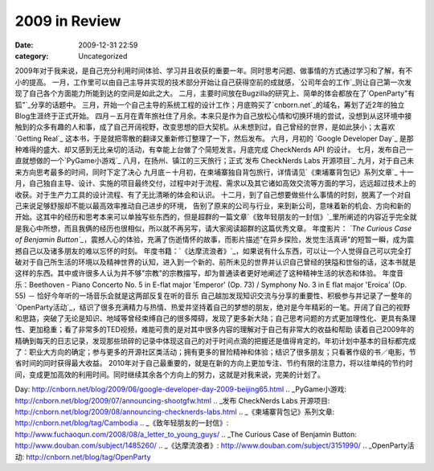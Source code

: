 2009 in Review
##############
:date: 2009-12-31 22:59
:category: Uncategorized

2009年对于我来说，是自己充分利用时间体验、学习并且收获的重要一年。同时思考问题、做事情的方式通过学习和了解，有不小的提高。
一月，工作里可以由自己主导并实现的技术部分开始让自己获得空前的成就感，`公司年会的工作`_则让自己第一次发现了自己各个方面能力所能到达的空间是如此之大。
二月，主要时间放在Bugzilla的研究上、简单的体会都放在了`OpenParty"有狐"`_分享的话题中。
三月，开始一个自己主导的系统工程的设计工作；月底购买了`cnborn.net`_的域名，筹划了近2年的独立Blog生涯终于正式开始。
四月－五月在青年旅社住了月余。本来只是作为自己放松心情和切换环境的尝试，没想到从这环境中接触到的众多有趣的人和事，成了自己开阔视野，改变思想的巨大契机。从未想到过，自己曾经的世界，是如此狭小；太喜欢
`Getting Real`_ 这本书，于是就把零散的翻译又重新修订整理了一下，然后发布。
六月，月初的 `Google Developer Day`_ 是那种难得的盛大、却又感到无比亲切的活动，有幸能上台做了个简短发言。月底完成
CheckNerds API 的设计。
七月，发布自己一直就想做的一个`PyGame小游戏`_
八月，在扬州、镇江的三天旅行；正式`发布 CheckNerds Labs 开源项目`_
九月，对于自己未来方向思考最多的时间，同时下定了决心
九月底－十月初，在柬埔寨独自背包旅行，详情请见`《柬埔寨背包记》系列文章`_
十一月，自己独自主导、设计、实施的项目最终交付，过程中对于流程、需求以及其它诸如高效交流等方面的学习，远远超过技术上的收获。对于生产力工具的设计流程、有了无比清晰的体会和认识。
十二月，到了自己想要做些什么事情的时刻，脱离了一个对自己来说足够舒服却不能以最高效率推动自己进步的环境，
告别了原来的公司与行业，来到新公司，意味着新的机会、方向和新的开始。这其中的经历和思考本来可以单独写些东西的，但是超群的一篇文章`《致年轻朋友的一封信》`_里所阐述的内容近乎完全就是我心中所想，而且我俩的经历也很相似，所以就不再另写，请大家阅读超群的这篇优秀文章。
年度影片： *`The Curious Case of Benjamin
Button`_*，震撼人心的体验，充满了伤逝情怀的故事，而影片描述"在异乡探险，发觉生活真谛"的短暂一瞬，成为震撼自己以及诸多朋友的难以忘怀的时刻。
年度书籍：`《达摩流浪者》`_，如果说有什么东西，可以让一个人觉得自己可以完全打破对于自己所生活的环境以及精神世界的认知，进入到一个新的、前所未见的世界并认识自己曾经的狭隘和世俗的话，这本书就是这样的东西。其中或许很多人认为并不够"宗教"的宗教描写，却为普通读者更好地阐述了这种精神生活的状态和体验。
年度音乐：Beethoven - Piano Concerto No. 5 in E-flat major 'Emperor' (Op. 73)
/ Symphony No. 3 in E flat major 'Eroica' (Op. 55) －
恰好今年听的一场音乐会就是这两部反复在听的音乐
自己越加发现知识交流与分享的重要性、积极参与并记录了一整年的`OpenParty活动`_，结识了很多充满精力与热情、热爱并坚持着自己的梦想的朋友，绝对是今年精彩的一笔。开阔了自己的视野和思路，突破了无论是知识、地域等曾经束缚自己的很多障碍，发现了更多新大陆；自己思考问题的方式更加理性化、更具有条理性、更加稳重；看了非常多的TED视频，难能可贵的是对其中很多内容的理解对于自己有非常大的收益和帮助
读着自己2009年的精确到每天的日志记录，发现那些琐碎的记录中体现这自己的对于时间点滴的把握还是值得肯定的。年初计划中基本的目标都完成了：职业大方向的确定；参与更多的开源社区类活动；拥有更多的冒险精神和体验；结识了很多朋友；只看著作级的书／电影，节省时间的同时获得最大收益。
2010年对于自己最重要的，就是在新的方向上更加专注、节约有限的注意力，将以往单纯的节约时间，变成更加高效的利用时间。同时继续其余各个方向上的努力，这就是对我来说，完美的计划了。

.. _公司年会的工作: http://cnborn.net/blog/2009/01/learnt-from-organizing-annual-event.html
.. _OpenParty"有狐": http://cnborn.net/blog/2009/03/openparty-mozilla-event.html
.. _cnborn.net: http://cnborn.net/
.. _Getting Real: http://cnborn.net/blog/getting-real-chn.html
.. _Google Developer
Day: http://cnborn.net/blog/2009/06/google-developer-day-2009-beijing65.html
.. _PyGame小游戏: http://cnborn.net/blog/2009/07/announcing-shootgfw.html
.. _发布 CheckNerds Labs
开源项目: http://cnborn.net/blog/2009/08/announcing-checknerds-labs.html
.. _《柬埔寨背包记》系列文章: http://cnborn.net/blog/tag/Cambodia
.. _《致年轻朋友的一封信》: http://www.fuchaoqun.com/2008/08/a_letter_to_young_guys/
.. _The Curious Case of Benjamin
Button: http://www.douban.com/subject/1485260/
.. _《达摩流浪者》: http://www.douban.com/subject/3151990/
.. _OpenParty活动: http://cnborn.net/blog/tag/OpenParty
